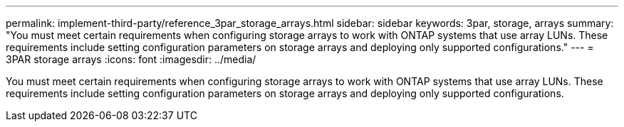 ---
permalink: implement-third-party/reference_3par_storage_arrays.html
sidebar: sidebar
keywords: 3par, storage, arrays
summary: "You must meet certain requirements when configuring storage arrays to work with ONTAP systems that use array LUNs. These requirements include setting configuration parameters on storage arrays and deploying only supported configurations."
---
= 3PAR storage arrays
:icons: font
:imagesdir: ../media/

[.lead]
You must meet certain requirements when configuring storage arrays to work with ONTAP systems that use array LUNs. These requirements include setting configuration parameters on storage arrays and deploying only supported configurations.
